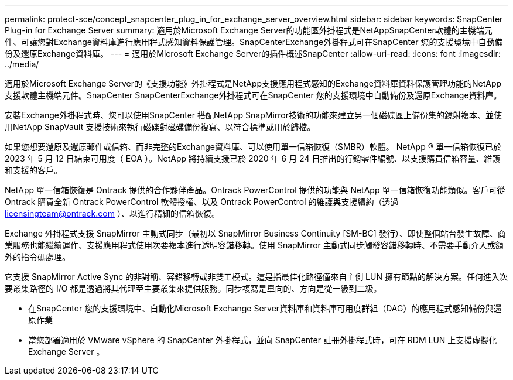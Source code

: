 ---
permalink: protect-sce/concept_snapcenter_plug_in_for_exchange_server_overview.html 
sidebar: sidebar 
keywords: SnapCenter Plug-in for Exchange Server 
summary: 適用於Microsoft Exchange Server的功能區外掛程式是NetAppSnapCenter軟體的主機端元件、可讓您對Exchange資料庫進行應用程式感知資料保護管理。SnapCenterExchange外掛程式可在SnapCenter 您的支援環境中自動備份及還原Exchange資料庫。 
---
= 適用於Microsoft Exchange Server的插件概述SnapCenter
:allow-uri-read: 
:icons: font
:imagesdir: ../media/


[role="lead"]
適用於Microsoft Exchange Server的《支援功能》外掛程式是NetApp支援應用程式感知的Exchange資料庫資料保護管理功能的NetApp支援軟體主機端元件。SnapCenter SnapCenterExchange外掛程式可在SnapCenter 您的支援環境中自動備份及還原Exchange資料庫。

安裝Exchange外掛程式時、您可以使用SnapCenter 搭配NetApp SnapMirror技術的功能來建立另一個磁碟區上備份集的鏡射複本、並使用NetApp SnapVault 支援技術來執行磁碟對磁碟備份複寫、以符合標準或用於歸檔。

如果您想要還原及還原郵件或信箱、而非完整的Exchange資料庫、可以使用單一信箱恢復（SMBR）軟體。
NetApp ® 單一信箱恢復已於 2023 年 5 月 12 日結束可用度（ EOA ）。NetApp 將持續支援已於 2020 年 6 月 24 日推出的行銷零件編號、以支援購買信箱容量、維護和支援的客戶。

NetApp 單一信箱恢復是 Ontrack 提供的合作夥伴產品。Ontrack PowerControl 提供的功能與 NetApp 單一信箱恢復功能類似。客戶可從 Ontrack 購買全新 Ontrack PowerControl 軟體授權、以及 Ontrack PowerControl 的維護與支援續約（透過 licensingteam@ontrack.com ）、以進行精細的信箱恢復。

Exchange 外掛程式支援 SnapMirror 主動式同步（最初以 SnapMirror Business Continuity [SM-BC] 發行）、即使整個站台發生故障、商業服務也能繼續運作、支援應用程式使用次要複本進行透明容錯移轉。使用 SnapMirror 主動式同步觸發容錯移轉時、不需要手動介入或額外的指令碼處理。

它支援 SnapMirror Active Sync 的非對稱、容錯移轉或非雙工模式。這是指最佳化路徑僅來自主側 LUN 擁有節點的解決方案。任何進入次要叢集路徑的 I/O 都是透過將其代理至主要叢集來提供服務。同步複寫是單向的、方向是從一級到二級。

* 在SnapCenter 您的支援環境中、自動化Microsoft Exchange Server資料庫和資料庫可用度群組（DAG）的應用程式感知備份與還原作業
* 當您部署適用於 VMware vSphere 的 SnapCenter 外掛程式，並向 SnapCenter 註冊外掛程式時，可在 RDM LUN 上支援虛擬化 Exchange Server 。

